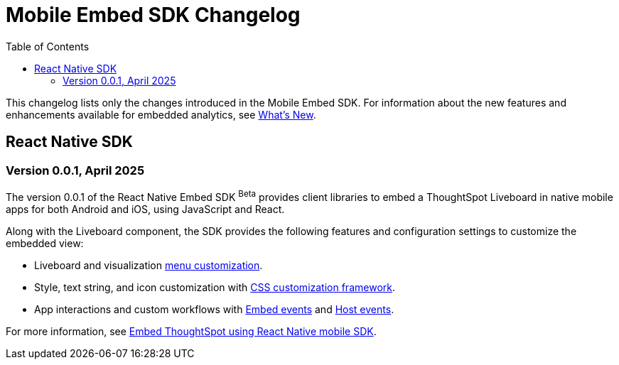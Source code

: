 = Mobile Embed SDK Changelog
:toc: true
:toclevels: 2

:page-title: Changelog
:page-pageid: mobile-sdk-changelog
:page-description: Changes to the Mobile SDK and APIs

This changelog lists only the changes introduced in the Mobile Embed SDK. For information about the new features and enhancements available for embedded analytics, see xref:whats-new.adoc[What's New].

== React Native SDK

=== Version 0.0.1, April 2025

The version 0.0.1 of the React Native Embed SDK [beta betaBackground]^Beta^ provides client libraries to embed a ThoughtSpot Liveboard in native mobile apps for both Android and iOS, using JavaScript and React.

Along with the Liveboard component, the SDK provides the following features and configuration settings to  customize the embedded view:

* Liveboard and visualization xref:mobilesdk-quick-start.adoc#_customize_menu_actions[menu customization].
* Style, text string, and icon customization with xref:css-customization.adoc[CSS customization framework].
* App interactions and custom workflows with xref:EmbedEvent.adoc[Embed events] and xref:HostEvent.adoc[Host events].

For more information, see xref:mobilesdk-quick-start.adoc[Embed ThoughtSpot using React Native mobile SDK].
